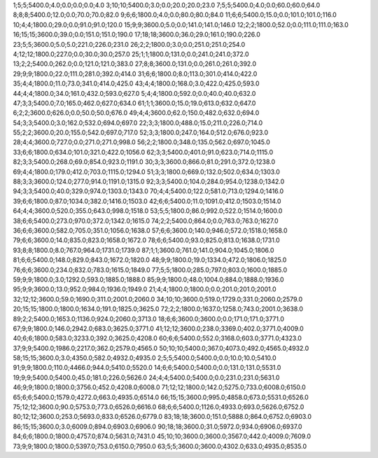 1;5;5;5400.0;4.0;0.0;0.0;0.0;4.0
3;10;10;5400.0;3.0;0.0;20.0;20.0;23.0
7;5;5;5400.0;4.0;0.0;60.0;60.0;64.0
8;8;8;5400.0;12.0;0.0;70.0;70.0;82.0
9;6;6;1800.0;4.0;0.0;80.0;80.0;84.0
11;6;6;5400.0;15.0;0.0;101.0;101.0;116.0
10;4;4;1800.0;29.0;0.0;91.0;91.0;120.0
15;9;9;3600.0;5.0;0.0;141.0;141.0;146.0
12;2;2;1800.0;52.0;0.0;111.0;111.0;163.0
16;15;15;3600.0;39.0;0.0;151.0;151.0;190.0
17;18;18;3600.0;36.0;29.0;161.0;190.0;226.0
23;5;5;3600.0;5.0;5.0;221.0;226.0;231.0
26;2;2;1800.0;3.0;0.0;251.0;251.0;254.0
4;12;12;1800.0;227.0;0.0;30.0;30.0;257.0
25;1;1;1800.0;131.0;0.0;241.0;241.0;372.0
13;2;2;5400.0;262.0;0.0;121.0;121.0;383.0
27;8;8;3600.0;131.0;0.0;261.0;261.0;392.0
29;9;9;1800.0;22.0;111.0;281.0;392.0;414.0
31;6;6;1800.0;8.0;113.0;301.0;414.0;422.0
35;4;4;1800.0;11.0;73.0;341.0;414.0;425.0
43;4;4;1800.0;168.0;3.0;422.0;425.0;593.0
44;4;4;1800.0;34.0;161.0;432.0;593.0;627.0
5;4;4;1800.0;592.0;0.0;40.0;40.0;632.0
47;3;3;5400.0;7.0;165.0;462.0;627.0;634.0
61;1;1;3600.0;15.0;19.0;613.0;632.0;647.0
6;2;2;3600.0;626.0;0.0;50.0;50.0;676.0
49;4;4;3600.0;62.0;150.0;482.0;632.0;694.0
54;3;3;5400.0;3.0;162.0;532.0;694.0;697.0
22;3;3;1800.0;488.0;15.0;211.0;226.0;714.0
55;2;2;3600.0;20.0;155.0;542.0;697.0;717.0
52;3;3;1800.0;247.0;164.0;512.0;676.0;923.0
28;4;4;3600.0;727.0;0.0;271.0;271.0;998.0
56;2;2;1800.0;348.0;135.0;562.0;697.0;1045.0
33;6;6;1800.0;634.0;101.0;321.0;422.0;1056.0
62;3;3;5400.0;401.0;91.0;623.0;714.0;1115.0
82;3;3;5400.0;268.0;69.0;854.0;923.0;1191.0
30;3;3;3600.0;866.0;81.0;291.0;372.0;1238.0
69;4;4;1800.0;179.0;412.0;703.0;1115.0;1294.0
51;3;3;1800.0;669.0;132.0;502.0;634.0;1303.0
88;3;3;3600.0;124.0;277.0;914.0;1191.0;1315.0
92;3;3;5400.0;104.0;284.0;954.0;1238.0;1342.0
94;3;3;5400.0;40.0;329.0;974.0;1303.0;1343.0
70;4;4;5400.0;122.0;581.0;713.0;1294.0;1416.0
39;6;6;1800.0;87.0;1034.0;382.0;1416.0;1503.0
42;6;6;5400.0;11.0;1091.0;412.0;1503.0;1514.0
64;4;4;3600.0;520.0;355.0;643.0;998.0;1518.0
53;5;5;1800.0;86.0;992.0;522.0;1514.0;1600.0
38;6;6;5400.0;273.0;970.0;372.0;1342.0;1615.0
74;2;2;5400.0;864.0;0.0;763.0;763.0;1627.0
36;6;6;3600.0;582.0;705.0;351.0;1056.0;1638.0
57;6;6;3600.0;140.0;946.0;572.0;1518.0;1658.0
79;6;6;3600.0;14.0;835.0;823.0;1658.0;1672.0
78;6;6;5400.0;93.0;825.0;813.0;1638.0;1731.0
93;8;8;1800.0;8.0;767.0;964.0;1731.0;1739.0
87;1;1;3600.0;761.0;141.0;904.0;1045.0;1806.0
81;6;6;5400.0;148.0;829.0;843.0;1672.0;1820.0
48;9;9;1800.0;19.0;1334.0;472.0;1806.0;1825.0
76;6;6;3600.0;234.0;832.0;783.0;1615.0;1849.0
77;5;5;1800.0;285.0;797.0;803.0;1600.0;1885.0
59;9;9;1800.0;3.0;1292.0;593.0;1885.0;1888.0
85;9;9;1800.0;48.0;1004.0;884.0;1888.0;1936.0
95;9;9;3600.0;13.0;952.0;984.0;1936.0;1949.0
21;4;4;1800.0;1800.0;0.0;201.0;201.0;2001.0
32;12;12;3600.0;59.0;1690.0;311.0;2001.0;2060.0
34;10;10;3600.0;519.0;1729.0;331.0;2060.0;2579.0
20;15;15;1800.0;1800.0;1634.0;191.0;1825.0;3625.0
72;2;2;1800.0;1637.0;1258.0;743.0;2001.0;3638.0
89;2;2;5400.0;1653.0;1136.0;924.0;2060.0;3713.0
18;6;6;3600.0;3600.0;0.0;171.0;171.0;3771.0
67;9;9;1800.0;146.0;2942.0;683.0;3625.0;3771.0
41;12;12;3600.0;238.0;3369.0;402.0;3771.0;4009.0
40;6;6;1800.0;583.0;3233.0;392.0;3625.0;4208.0
60;6;6;5400.0;552.0;3168.0;603.0;3771.0;4323.0
37;9;9;5400.0;1986.0;2217.0;362.0;2579.0;4565.0
50;10;10;5400.0;367.0;4073.0;492.0;4565.0;4932.0
58;15;15;3600.0;3.0;4350.0;582.0;4932.0;4935.0
2;5;5;5400.0;5400.0;0.0;10.0;10.0;5410.0
91;9;9;1800.0;110.0;4466.0;944.0;5410.0;5520.0
14;6;6;5400.0;5400.0;0.0;131.0;131.0;5531.0
19;9;9;5400.0;5400.0;45.0;181.0;226.0;5626.0
24;4;4;5400.0;5400.0;0.0;231.0;231.0;5631.0
46;9;9;1800.0;1800.0;3756.0;452.0;4208.0;6008.0
71;12;12;1800.0;142.0;5275.0;733.0;6008.0;6150.0
65;6;6;5400.0;1579.0;4272.0;663.0;4935.0;6514.0
66;15;15;3600.0;995.0;4858.0;673.0;5531.0;6526.0
75;12;12;3600.0;90.0;5753.0;773.0;6526.0;6616.0
68;6;6;5400.0;1126.0;4933.0;693.0;5626.0;6752.0
80;12;12;3600.0;253.0;5693.0;833.0;6526.0;6779.0
83;18;18;3600.0;151.0;5888.0;864.0;6752.0;6903.0
86;15;15;3600.0;3.0;6009.0;894.0;6903.0;6906.0
90;18;18;3600.0;31.0;5972.0;934.0;6906.0;6937.0
84;6;6;1800.0;1800.0;4757.0;874.0;5631.0;7431.0
45;10;10;3600.0;3600.0;3567.0;442.0;4009.0;7609.0
73;9;9;1800.0;1800.0;5397.0;753.0;6150.0;7950.0
63;5;5;3600.0;3600.0;4302.0;633.0;4935.0;8535.0
